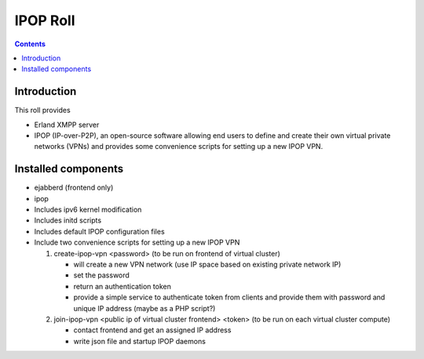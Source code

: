 .. highlight:: rest

IPOP Roll 
================
.. contents::  

Introduction
----------------

This roll provides 

* Erland XMPP server 

* IPOP (IP-over-P2P), an open-source software allowing
  end users to define 
  and create their own virtual private networks (VPNs) and provides some 
  convenience scripts for setting up a new IPOP VPN.


Installed components
---------------------

* ejabberd (frontend only)
  
* ipop

* Includes ipv6 kernel modification

* Includes initd scripts

* Includes default IPOP configuration files

* Include two convenience scripts for setting up a new IPOP VPN   

  #. create-ipop-vpn <password> (to be run on frontend of virtual cluster) 

     + will create a new VPN network (use IP space based on existing private network IP)
     + set the password
     + return an authentication token
     + provide a simple service to authenticate token from clients and provide them with password and unique IP address (maybe as a PHP script?)

  #. join-ipop-vpn <public ip of virtual cluster frontend> <token> (to be run on each virtual cluster compute)

     + contact frontend and get an assigned IP address
     + write json file and startup IPOP daemons

